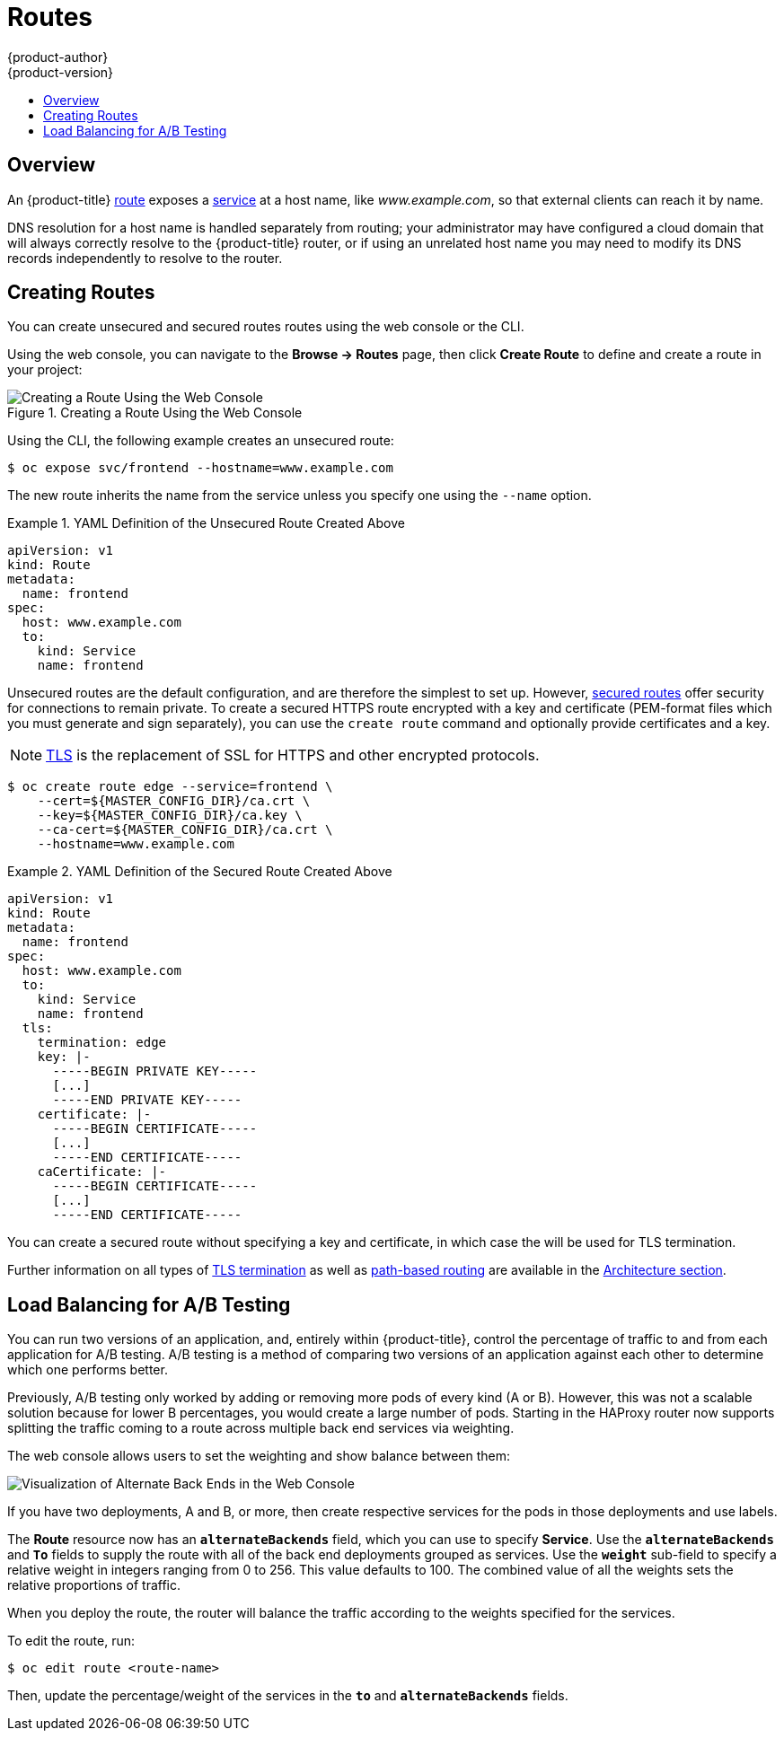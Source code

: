 [[dev-guide-routes]]
= Routes
{product-author}
{product-version}
:data-uri:
:icons:
:experimental:
:toc: macro
:toc-title:

toc::[]

== Overview

An {product-title} xref:../architecture/core_concepts/routes.adoc#architecture-core-concepts-routes[route] exposes a
xref:../architecture/core_concepts/pods_and_services.adoc#services[service] at a
host name, like _www.example.com_, so that external clients can reach it by
name.

DNS resolution for a host name is handled separately from routing;
your administrator may have configured a cloud domain that will always
correctly resolve to the {product-title} router, or if using an unrelated
host name you may need to modify its DNS records independently to resolve
to the router.

[[creating-routes]]

== Creating Routes

You can create unsecured and secured routes routes using the web console or the
CLI.

Using the web console, you can navigate to the *Browse -> Routes* page, then
click *Create Route* to define and create a route in your project:

.Creating a Route Using the Web Console
image::console_create_route.png["Creating a Route Using the Web Console"]

Using the CLI, the following example creates an unsecured route:

----
$ oc expose svc/frontend --hostname=www.example.com
----

The new route inherits the name from the service unless you specify one
using the `--name` option.

.YAML Definition of the Unsecured Route Created Above
====
[source,yaml]
----
apiVersion: v1
kind: Route
metadata:
  name: frontend
spec:
  host: www.example.com
  to:
    kind: Service
    name: frontend
----
====

Unsecured routes are the default configuration, and are therefore the simplest
to set up.
However,
xref:../architecture/core_concepts/routes.adoc#secured-routes[secured routes]
offer security for connections to remain private.
To create a secured HTTPS route encrypted with a key and certificate
(PEM-format files which you must generate and sign separately), you can use
the `create route` command and optionally provide certificates and a key.

[NOTE]
====
link:https://en.wikipedia.org/wiki/Transport_Layer_Security[TLS] is the
replacement of SSL for HTTPS and other encrypted protocols.
====

----
$ oc create route edge --service=frontend \
    --cert=${MASTER_CONFIG_DIR}/ca.crt \
    --key=${MASTER_CONFIG_DIR}/ca.key \
    --ca-cert=${MASTER_CONFIG_DIR}/ca.crt \
    --hostname=www.example.com
----

.YAML Definition of the Secured Route Created Above
====
[source,yaml]
----
apiVersion: v1
kind: Route
metadata:
  name: frontend
spec:
  host: www.example.com
  to:
    kind: Service
    name: frontend
  tls:
    termination: edge
    key: |-
      -----BEGIN PRIVATE KEY-----
      [...]
      -----END PRIVATE KEY-----
    certificate: |-
      -----BEGIN CERTIFICATE-----
      [...]
      -----END CERTIFICATE-----
    caCertificate: |-
      -----BEGIN CERTIFICATE-----
      [...]
      -----END CERTIFICATE-----
----
====

You can create a secured route without specifying a key and certificate,
in which case the
ifdef::openshift-enterprise,openshift-origin[]
xref:../install_config/router/default_haproxy_router.adoc#using-wildcard-certificates[router's
default certificate]
endif::[]
ifdef::openshift-dedicated[]
router's default certificate
endif::[]
will be used for TLS termination.

ifdef::openshift-enterprise,openshift-origin,openshift-dedicated[]
[NOTE]
====
TLS termination in {product-title} relies on
link:https://en.wikipedia.org/wiki/Server_Name_Indication[SNI] for serving
custom certificates. Any non-SNI traffic received on port 443 is handled with
TLS termination and a default certificate, which may not match the requested
host name, resulting in validation errors.
====
endif::[]

Further information on all types of
xref:../architecture/core_concepts/routes.adoc#secured-routes[TLS termination]
as well as
xref:../architecture/core_concepts/routes.adoc#path-based-routes[path-based
routing] are available in the
xref:../architecture/core_concepts/routes.adoc#architecture-core-concepts-routes[Architecture section].

ifdef::openshift-online[]
[[custom-route-and-hosts-and-certificates-restrictions]]
== Restrictions

Custom route hosts are not permitted. Instead, the following host template is
enforced on all user routes:

----
<route-name>-<namespace>.44fs.preview.openshiftapps.com
----

Also, custom certificates are not permitted. Only unencrypted routes, edge
routes using the default certificate, and passthrough routes work. Edge routes
with custom certificates and re-encrypt routes (which necessarily have custom
certificates) do not work.

These restrictions are enforced in the router. Inspecting the route in the
console or using `oc get routes` displays the host and certificates specified by
the user. However, custom hosts are not respected, and routes with custom
certificates do not work.
endif::[]

[[routes-load-balancing-for-AB-testing]]
== Load Balancing for A/B Testing
You can run two versions of an application, and, entirely within
{product-title}, control the percentage of traffic to and from each application
for A/B testing. A/B testing is a method of comparing two versions of an
application against each other to determine which one performs better.

Previously, A/B testing only worked by adding or removing more pods of every
kind (A or B). However, this was not a scalable solution because for lower B
percentages, you would create a large number of pods. Starting in
ifdef::openshift-enterprise[]
3.3,
endif::[]
ifdef::openshift-origin[]
1.2,
endif::[]
the HAProxy router now supports splitting the traffic coming to a route across
multiple back end services via weighting.

The web console allows users to set the weighting and show balance between them:

image::weighting.png[Visualization of Alternate Back Ends in the Web Console]

If you have two deployments, A and B, or more, then create respective services
for the pods in those deployments and use labels.

The *Route* resource now has an `*alternateBackends*` field, which you can use to
specify *Service*. Use the `*alternateBackends*` and  `*To*` fields to supply
the route with all of the back end deployments grouped as services. Use the
`*weight*` sub-field to specify a relative weight in integers ranging from 0 to
256. This value defaults to 100. The combined value of all the weights sets the
relative proportions of traffic.

When you deploy the route, the router will balance the traffic according to the
weights specified for the services.

To edit the route, run:

----
$ oc edit route <route-name>
----

Then, update the percentage/weight of the services in the `*to*` and
`*alternateBackends*` fields.
